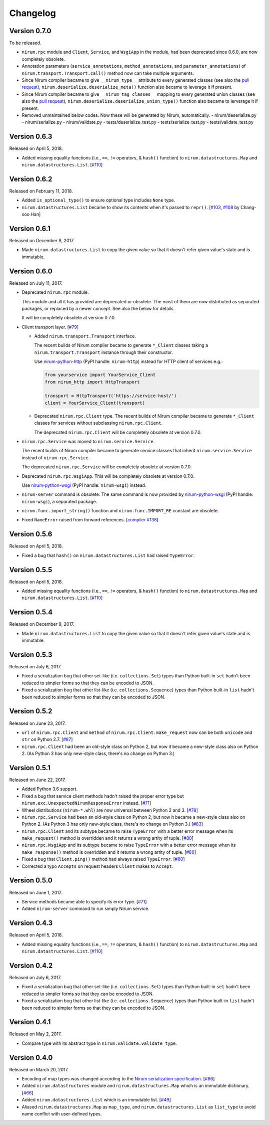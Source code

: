 Changelog
=========

Version 0.7.0
-------------

To be released.

- ``nirum.rpc`` module and ``Client``, ``Service``, and ``WsgiApp`` in
  the module, had been deprecated since 0.6.0, are now completely obsolete.
- Annotation parameters (``service_annotations``, ``method_annotations``, and
  ``parameter_annotations``) of ``nirum.transport.Transport.call()`` method
  now can take multiple arguments.
- Since Nirum compiler became to give ``__nirum_type__`` attribute to
  every generated classes (see also the `pull request`__),
  ``nirum.deserialize.deserialize_meta()`` function also became to leverage
  it if present.
- Since Nirum compiler became to give ``__nirum_tag_classes__`` mapping to
  every generated union classes (see also the `pull request`__),
  ``nirum.deserialize.deserialize_union_type()`` function also became to
  lerverage it if present.
- Removed unmaintained below codes. Now these will be generated by Nirum, 
  automatically.
  - nirum/deserialize.py
  - nirum/serialize.py
  - nirum/validate.py
  - tests/deserialize_test.py
  - tests/serialize_test.py
  - tests/validate_test.py

__ https://github.com/spoqa/nirum/pull/192
__ https://github.com/spoqa/nirum/pull/192


Version 0.6.3
-------------

Released on April 5, 2018.

- Added missing equality functions (i.e., ``==``, ``!=`` operators, & ``hash()``
  function) to ``nirum.datastructures.Map`` and ``nirum.datastructures.List``.
  [`#110`_]


Version 0.6.2
-------------

Released on February 11, 2018.

- Added ``is_optional_type()`` to ensure optional type includes ``None`` type.
- ``nirum.datastructures.List`` became to show its contents when it's passed
  to ``repr()``.  [`#103`__, `#108`__ by Chang-soo Han]

__ https://github.com/spoqa/nirum-python/issues/103
__ https://github.com/spoqa/nirum-python/pull/108


Version 0.6.1
-------------

Released on December 9, 2017.

- Made ``nirum.datastructures.List`` to copy the given value so that
  it doesn't refer given value's state and is immutable.


Version 0.6.0
-------------

Released on July 11, 2017.

- Deprecated ``nirum.rpc`` module.

  This module and all it has provided are deprecated or obsolete.  The most
  of them are now distributed as separated packages, or replaced by a newer
  concept.  See also the below for details.

  It will be completely obsolete at version 0.7.0.

- Client transport layer.  [`#79`_]

  - Added ``nirum.transport.Transport`` interface.

    The recent builds of Nirum compiler became to generate ``*_Client`` classes
    taking a ``nirum.transport.Transport`` instance through their constructor.

    Use nirum-python-http_ (PyPI handle: ``nirum-http``) instead for HTTP
    client of services e.g.:

    .. code-block:: python

       from yourservice import YourService_Client
       from nirum_http import HttpTransport

       transport = HttpTransport('https://service-host/')
       client = YourService_Client(transport)

  - Deprecated ``nirum.rpc.Client`` type.  The recent builds of Nirum compiler
    became to generate ``*_Client`` classes for services without subclassing
    ``nirum.rpc.Client``.

    The deprecated ``nirum.rpc.Client`` will be completely obsolete at
    version 0.7.0.

- ``nirum.rpc.Service`` was moved to ``nirum.service.Service``.

  The recent builds of Nirum compiler became to generate service classes
  that inherit ``nirum.service.Service`` instead of ``nirum.rpc.Service``.

  The deprecated ``nirum.rpc.Service`` will be completely obsolete at
  version 0.7.0.

- Deprecated ``nirum.rpc.WsgiApp``.  This will be completely obsolete at
  version 0.7.0.

  Use nirum-python-wsgi_ (PyPI handle: ``nirum-wsgi``) instead.

- ``nirum-server`` command is obsolete.  The same command is now provided
  by nirum-python-wsgi_ (PyPI handle: ``nirum-wsgi``), a separated package.

- ``nirum.func.import_string()`` function and ``nirum.func.IMPORT_RE`` constant
  are obsolete.

- Fixed ``NameError`` raised from forward references.  [`compiler #138`_]

.. _#79: https://github.com/spoqa/nirum-python/issues/79
.. _compiler #138: https://github.com/spoqa/nirum/issues/138
.. _nirum-python-http: https://github.com/spoqa/nirum-python-http
.. _nirum-python-wsgi: https://github.com/spoqa/nirum-python-wsgi


Version 0.5.6
-------------

Released on April 5, 2018.

- Fixed a bug that ``hash()`` on ``nirum.datastructures.List`` had raised
  ``TypeError``.


Version 0.5.5
-------------

Released on April 5, 2018.

- Added missing equality functions (i.e., ``==``, ``!=`` operators, & ``hash()``
  function) to ``nirum.datastructures.Map`` and ``nirum.datastructures.List``.
  [`#110`_]

.. _#110: https://github.com/spoqa/nirum-python/issues/110


Version 0.5.4
-------------

Released on December 9, 2017.

- Made ``nirum.datastructures.List`` to copy the given value so that
  it doesn't refer given value's state and is immutable.


Version 0.5.3
-------------

Released on July 6, 2017.

- Fixed a serialization bug that other set-like (i.e. ``collections.Set``) types
  than Python built-in ``set`` hadn't been reduced to simpler forms so that they
  can be encoded to JSON.
- Fixed a serialization bug that other list-like (i.e. ``collections.Sequence``)
  types than Python built-in ``list`` hadn't been reduced to simpler forms so
  that they can be encoded to JSON.


Version 0.5.2
-------------

Released on June 23, 2017.

- ``url`` of ``nirum.rpc.Client`` and
  ``method`` of ``nirum.rpc.Client.make_request``
  now can be both ``unicode`` and ``str`` on Python 2.7. [`#87`_]
- ``nirum.rpc.Client`` had been an old-style class on Python 2, but now
  it became a new-style class also on Python 2. (As Python 3 has only new-style
  class, there's no change on Python 3.)

.. _#87: https://github.com/spoqa/nirum-python/pull/87


Version 0.5.1
-------------

Released on June 22, 2017.

- Added Python 3.6 support.
- Fixed a bug that service client methods hadn't raised the proper error
  type but ``nirum.exc.UnexpectedNirumResponseError`` instead.  [`#71`_]
- Wheel distributions (``nirum-*.whl``) are now universal between Python 2
  and 3.  [`#78`_]
- ``nirum.rpc.Service`` had been an old-style class on Python 2, but now
  it became a new-style class also on Python 2.  (As Python 3 has only new-style
  class, there's no change on Python 3.)  [`#83`_]
- ``nirum.rpc.Client`` and its subtype became to raise ``TypeError`` with
  a better error message when its ``make_request()`` method is overridden and
  it returns a wrong artity of tuple.  [`#80`_]
- ``nirum.rpc.WsgiApp`` and its subtype became to raise ``TypeError`` with
  a better error message when its ``make_response()`` method is overridden and
  it returns a wrong artity of tuple.  [`#80`_]
- Fixed a bug that ``Client.ping()`` method had always raised ``TypeError``.
  [`#80`_]
- Corrected a typo ``Accepts`` on request headers ``Client`` makes to
  ``Accept``.

.. _#78: https://github.com/spoqa/nirum-python/pull/78
.. _#83: https://github.com/spoqa/nirum-python/issues/83
.. _#80: https://github.com/spoqa/nirum-python/pull/80


Version 0.5.0
-------------

Released on June 1, 2017.

- Service methods became able to specify its error type. [`#71`_]
- Added ``nirum-server`` command to run simply Nirum service.

.. _#71: https://github.com/spoqa/nirum-python/issues/71


Version 0.4.3
-------------

Released on April 5, 2018.

- Added missing equality functions (i.e., ``==``, ``!=`` operators, & ``hash()``
  function) to ``nirum.datastructures.Map`` and ``nirum.datastructures.List``.
  [`#110`_]


Version 0.4.2
-------------

Released on July 6, 2017.

- Fixed a serialization bug that other set-like (i.e. ``collections.Set``) types
  than Python built-in ``set`` hadn't been reduced to simpler forms so that they
  can be encoded to JSON.
- Fixed a serialization bug that other list-like (i.e. ``collections.Sequence``)
  types than Python built-in ``list`` hadn't been reduced to simpler forms so
  that they can be encoded to JSON.


Version 0.4.1
-------------

Released on May 2, 2017.

- Compare type with its abstract type in ``nirum.validate.validate_type``.


Version 0.4.0
-------------

Released on March 20, 2017.

- Encoding of map types was changed according to the `Nirum serialization
  specification`__.  [`#66`_]
- Added ``nirum.datastructures`` module and ``nirum.datastructures.Map``
  which is an immutable dictionary.  [`#66`_]
- Added ``nirum.datastructures.List`` which is an immutable list.
  [`#49`_]
- Aliased ``nirum.datastructures.Map`` as ``map_type``, and
  ``nirum.datastructures.List`` as ``list_type`` to avoid name
  conflict with user-defined types.

__ https://github.com/spoqa/nirum/blob/f1629787f45fef17eeab8b4f030c34580e0446b8/docs/serialization.md
.. _#66: https://github.com/spoqa/nirum-python/pull/66
.. _#49: https://github.com/spoqa/nirum-python/issues/49
